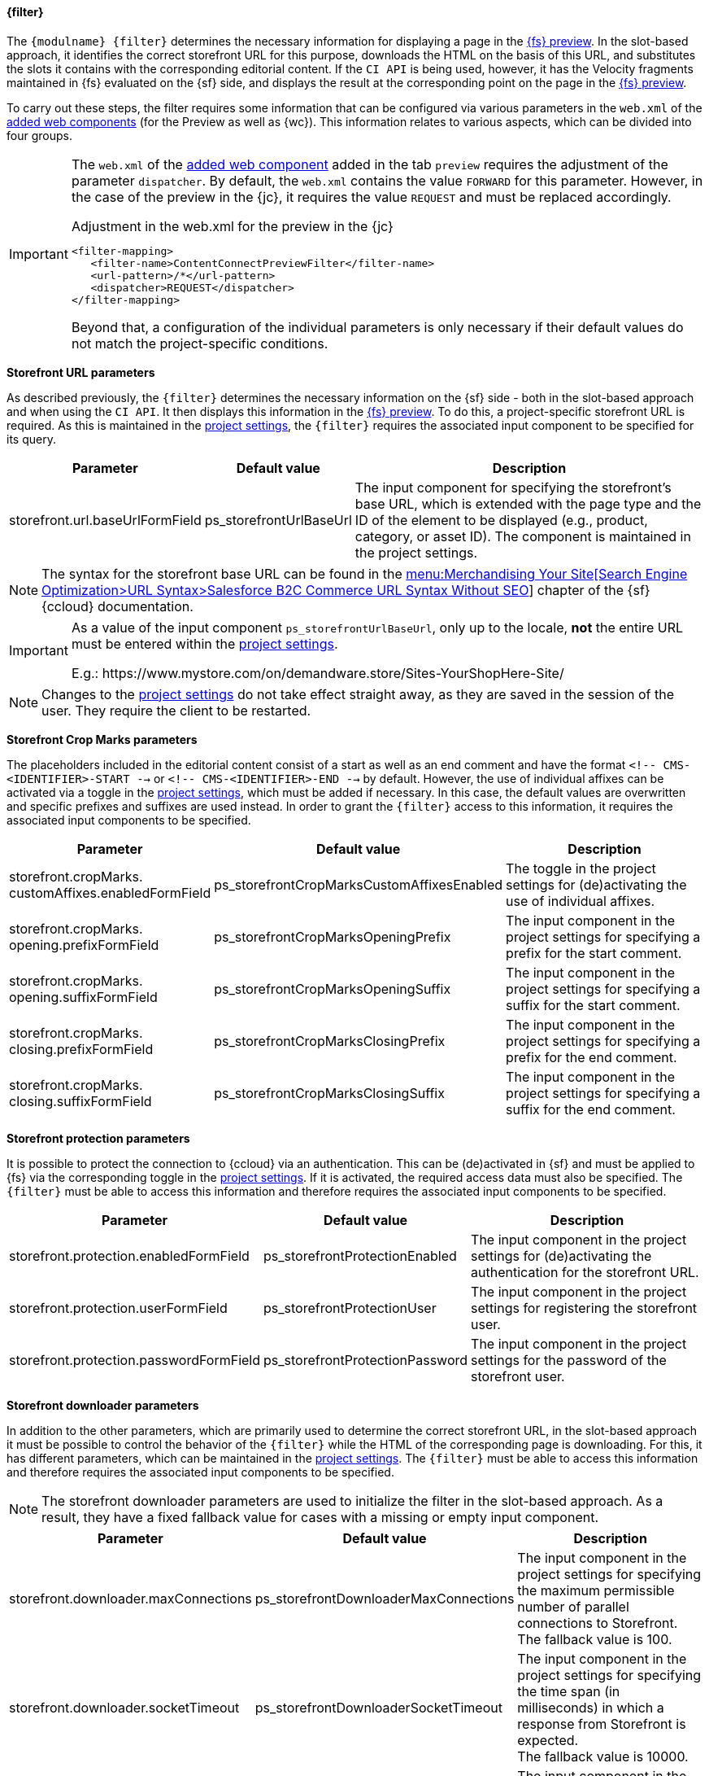 [[previewfilter]]
==== {filter}

The `{modulname} {filter}` determines the necessary information for displaying a page in the <<uc_preview,{fs} preview>>.
In the slot-based approach, it identifies the correct storefront URL for this purpose, downloads the HTML on the basis of this URL, and substitutes the slots it contains with the corresponding editorial content.
If the `CI API` is being used, however, it has the Velocity fragments maintained in {fs} evaluated on the {sf} side, and displays the result at the corresponding point on the page in the <<uc_preview,{fs} preview>>.

To carry out these steps, the filter requires some information that can be configured via various parameters in the `web.xml` of the <<wcomp,added web components>> (for the Preview as well as {wc}).
This information relates to various aspects, which can be divided into four groups.


[IMPORTANT]
====
The `web.xml` of the <<wcomp,added web component>> added in the tab `preview` requires the adjustment of the parameter `dispatcher`.
By default, the `web.xml` contains the value `FORWARD` for this parameter.
However, in the case of the preview in the {jc}, it requires the value `REQUEST` and must be replaced accordingly.

[source,xml]
.Adjustment in the web.xml for the preview in the {jc}
----
<filter-mapping>
   <filter-name>ContentConnectPreviewFilter</filter-name>
   <url-pattern>/*</url-pattern>
   <dispatcher>REQUEST</dispatcher>
</filter-mapping>
----

Beyond that, a configuration of the individual parameters is only necessary if their default values do not match the project-specific conditions.
====

*Storefront URL parameters*

As described previously, the `{filter}` determines the necessary information on the {sf} side - both in the slot-based approach and when using the `CI API`.
It then displays this information in the <<uc_preview,{fs} preview>>.
To do this, a project-specific storefront URL is required.
As this is maintained in the <<project_settings,project settings>>, the `{filter}` requires the associated input component to be specified for its query.

[options="header", cols="25,25,80" ]
|=======
|Parameter | Default value | Description
|storefront.url.baseUrlFormField | ps_storefrontUrlBaseUrl |
The input component for specifying the storefront's base URL, which is extended with the page type and the ID of the element to be displayed (e.g., product, category, or asset ID).
The component is maintained in the project settings.
|=======

[NOTE]
====
The syntax for the storefront base URL can be found in the https://documentation.demandware.com/DOC2/topic/com.demandware.dochelp/SearchEngineOptimization/DigitalURLSyntaxWithoutSEO.html[menu:Merchandising Your Site[Search Engine Optimization>URL Syntax>Salesforce B2C Commerce URL Syntax Without SEO]] chapter of the {sf} {ccloud} documentation.
====

[IMPORTANT]
====
As a value of the input component `ps_storefrontUrlBaseUrl`, only up to the locale, *not* the entire URL must be entered within the <<project_settings,project settings>>.

E.g.: \https://www.mystore.com/on/demandware.store/​Sites-YourShopHere-Site/
====

[NOTE]
====
Changes to the <<project_settings,project settings>> do not take effect straight away, as they are saved in the session of the user.
They require the client to be restarted.
====

*Storefront Crop Marks parameters*

The placeholders included in the editorial content consist of a start as well as an end comment and have the format `<!-- CMS-<IDENTIFIER>-START -->` or `<!-- CMS-<IDENTIFIER>-END -->` by default.
However, the use of individual affixes can be activated via a toggle in the <<project_settings,project settings>>, which must be added if necessary.
In this case, the default values are overwritten and specific prefixes and suffixes are used instead.
In order to grant the `{filter}` access to this information, it requires the associated input components to be specified.

[options="header", cols="25,25,80" ]
|=======
|Parameter | Default value | Description
|storefront.cropMarks. customAffixes.enabledFormField | ps_storefrontCropMarksCustomAffixesEnabled |
The toggle in the project settings for (de)activating the use of individual affixes.
|storefront.cropMarks. opening.prefixFormField | ps_storefrontCropMarksOpeningPrefix |
The input component in the project settings for specifying a prefix for the start comment.
|storefront.cropMarks. opening.suffixFormField | ps_storefrontCropMarksOpeningSuffix |
The input component in the project settings for specifying a suffix for the start comment.
|storefront.cropMarks. closing.prefixFormField | ps_storefrontCropMarksClosingPrefix |
The input component in the project settings for specifying a prefix for the end comment.
|storefront.cropMarks. closing.suffixFormField | ps_storefrontCropMarksClosingSuffix |
The input component in the project settings for specifying a suffix for the end comment.
|=======


*Storefront protection parameters*

It is possible to protect the connection to {ccloud} via an authentication.
This can be (de)activated in {sf} and must be applied to {fs} via the corresponding toggle in the <<project_settings,project settings>>.
If it is activated, the required access data must also be specified.
The `{filter}` must be able to access this information and therefore requires the associated input components to be specified.

[options="header", cols="25,25,80" ]
|=======
|Parameter | Default value | Description
|storefront.protection.enabledFormField | ps_storefrontProtectionEnabled | The input component in the project settings for (de)activating the authentication for the storefront URL.
|storefront.protection.userFormField | ps_storefrontProtectionUser | The input component in the project settings for registering the storefront user.
|storefront.protection.passwordFormField | ps_storefrontProtectionPassword | The input component in the project settings for the password of the storefront user.
|=======


*Storefront downloader parameters*

In addition to the other parameters, which are primarily used to determine the correct storefront URL, in the slot-based approach it must be possible to control the behavior of the `{filter}` while the HTML of the corresponding page is downloading.
For this, it has different parameters, which can be maintained in the <<project_settings,project settings>>.
The `{filter}` must be able to access this information and therefore requires the associated input components to be specified.

[NOTE]
====
The storefront downloader parameters are used to initialize the filter in the slot-based approach.
As a result, they have a fixed fallback value for cases with a missing or empty input component.
====

[[storefront-download-parameter]]
[options="header", cols="25,25,80" ]
|=======
|Parameter | Default value | Description
|storefront.downloader.maxConnections | ps_storefrontDownloaderMaxConnections | The input component in the project settings for specifying the maximum permissible number of parallel connections to Storefront. +
The fallback value is 100.
|storefront.downloader.socketTimeout | ps_storefrontDownloaderSocketTimeout | The input component in the project settings for specifying the time span (in milliseconds) in which a response from Storefront is expected. +
The fallback value is 10000.
|storefront.downloader.retryCount | ps_storefrontDownloaderRetryCount | The input component in the project settings for specifying the maximum number of connection attempts. +
The fallback value is 3.
|=======

[IMPORTANT]
====
The use of the following two parameters is only recommended in exceptional cases, as they bypass the certificate check for `https` requests.
This may be necessary if certificate errors prevent the preview from being displayed and the problem can not be resolved on the server side.
====

[options="header," cols="25,25,80" ]
|=======
|Parameter | Default value | Description
|storefront.downloader.certificatesCheck | true | Setting this parameter to `false` disables certificate checks for `https` requests.
As a result, all `https` requests for viewing the preview will be blocked initially.
To allow requests against individual pages, the host name of the corresponding pages must be entered in the `sslWhitelist`.
|storefront.downloader.sslWhitelist | empty | If the certificate check is deactivated, the host names to be excluded from the blocking are maintained via the `sslWhitelist`.
Several host names have to be entered as a comma-separated list.
|=======

*Storefront Cache Parameter*

The HTML of slot-based pages downloaded by the `{filter}` is stored in a cache so that it does not have to be retrieved from the {ccloud} every time it is called.
Such a cache exists across sessions for each project on the {fs} server.
This cache has some parameters that can be maintained in the <<project_settings,project settings>>.
The `{filter}` must be able to access this information and therefore needs to specify the associated input components.


[NOTE]
====
Like the <<storefront-download-parameter,downloader parameters>>, the cache parameters are used to initialize the filter in the slot-based approach.
For this reason they have a fixed fallback value in case of a missing or empty input component.
====

[options="header", cols="25,25,80" ]
|=======
|Parameter | Default value | Description
|storefront.cache.maxEntries | ps_storefrontDownloaderMaxCacheEntries | The input component in the project settings for specifying the maximum number of elements in the cache. +
The fallback value is 500.
|storefront.cache.refreshAfterWrite | ps_storefrontCacheRefreshAfterWrite | The input component in the project settings for specifying the time span (in hours) until an element in the cache is marked as obsolete. +
The fallback value is 1. +
If an entry is marked as obsolete, it will be retrieved asynchronously from the {ccloud} at the next request.
Until this process is completed, the cache returns the obsolete entry, so there is no delay.
|storefront.cache.expireAfterWrite | ps_storefrontCacheExpireAfterWrite | The input component in the project settings for specifying the time span (in hours) until an item in the cache is marked as removable. +
The fallback value is 24. +
If an entry is marked as removable, it can be displaced from the cache by new elements.
If an item is requested again after being displaced, it must be retrieved from the {ccloud} again.
|storefront.cache.excludePatterns | ps_storefrontCacheExcludePatterns | The input component in the project settings for specifying storefront URLs that should not be kept in the cache.
The URLs are specified in the form of a list of regular expressions. +
The fallback value is an empty list. +
Each element of the list component must have a text field named `st_storefrontCacheExcludePattern` containing the regular expression.
|=======

*Example*

An example snippet of the `web.xml`, in which two parameters of the {filter} are configured, might look like as follows:

[source,xml]
.Example web.xml
----
<filter>
   <filter-name>ContentConnectPreviewFilter</filter-name>
   <filter-class>com.espirit.moddev.demandware.preview.PreviewFilter</filter-class>
   <init-param>
      <param-name>storefront.downloader.socketTimeout</param-name>
      <param-value>ps_myCustomStorefrontDownloaderSocketTimeout</param-value>
   </init-param>
   <init-param>
      <param-name>storefront.downloader.retryCount</param-name>
      <param-value>ps_myCustomStorefrontDownloaderRetryCount</param-value>
   </init-param>
</filter>
----
